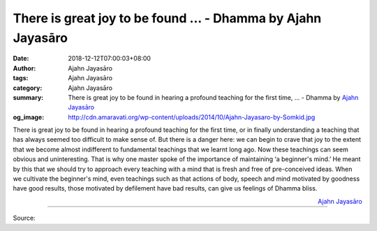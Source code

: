 There is great joy to be found ... - Dhamma by Ajahn Jayasāro
#############################################################

:date: 2018-12-12T07:00:03+08:00
:author: Ajahn Jayasāro
:tags: Ajahn Jayasāro
:category: Ajahn Jayasāro
:summary: There is great joy to be found in hearing a profound teaching for the first time, ...
          - Dhamma by `Ajahn Jayasāro`_
:og_image: http://cdn.amaravati.org/wp-content/uploads/2014/10/Ajahn-Jayasaro-by-Somkid.jpg

There is great joy to be found in hearing a profound teaching for the first
time, or in finally understanding a teaching that has always seemed too
difficult to make sense of. But there is a danger here: we can begin to crave
that joy to the extent that we become almost indifferent to fundamental
teachings that we learnt long ago. Now these teachings can seem obvious and
uninteresting. That is why one master spoke of the importance of maintaining ‘a
beginner's mind.’ He meant by this that we should try to approach every teaching
with a mind that is fresh and free of pre-conceived ideas. When we cultivate the
beginner's mind, even teachings such as that actions of body, speech and mind
motivated by goodness have good results, those motivated by defilement have bad
results, can give us feelings of Dhamma bliss.

.. container:: align-right

  `Ajahn Jayasāro`_

.. image:: https://scontent.ftpe1-2.fna.fbcdn.net/v/t1.0-9/48270856_1823646687744009_3620340663805018112_n.jpg?_nc_cat=100&_nc_ht=scontent.ftpe1-2.fna&oh=d13530960cb720a76c6459e8946dbeb7&oe=5C972B3B
   :align: center
   :alt: There is great joy to be found

----

Source:

.. raw:: html

  https://www.facebook.com/jayasaro.panyaprateep.org/photos/a.318290164946343/1823646684410676/?type=3&theater

.. _Ajahn Jayasāro: http://www.amaravati.org/biographies/ajahn-jayasaro/
